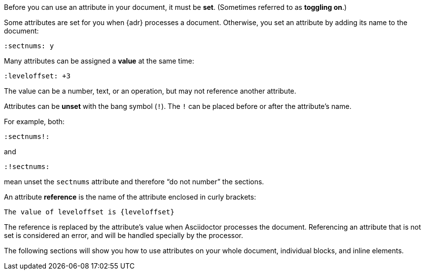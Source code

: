 ////
Included in:

- user-manual: Using attributes: set, assign, and reference
////

Before you can use an attribute in your document, it must be *set*.
(Sometimes referred to as *toggling on*.)

Some attributes are set for you when {adr} processes a document.
Otherwise, you set an attribute by adding its name to the document:

 :sectnums: y

Many attributes can be assigned a *value* at the same time:

 :leveloffset: +3
 
// not sure what an operation is
The value can be a number, text, or an operation, but may not reference another attribute.

Attributes can be *unset* with the bang symbol (`!`).
The `!` can be placed before or after the attribute's name.

For example, both:

 :sectnums!:

and

 :!sectnums:

mean unset the `sectnums` attribute and therefore “do not number” the sections.

An attribute *reference* is the name of the attribute enclosed in curly brackets:

 The value of leveloffset is {leveloffset}
 
The reference is replaced by the attribute's value when Asciidoctor processes the document.
Referencing an attribute that is not set is considered an error, and will be handled specially by the processor.

The following sections will show you how to use attributes on your whole document, individual blocks, and inline elements.
